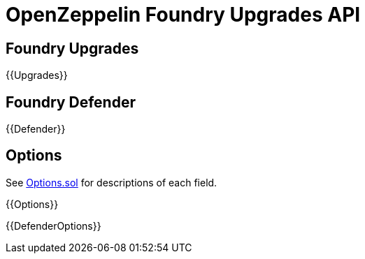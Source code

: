 = OpenZeppelin Foundry Upgrades API

== Foundry Upgrades

{{Upgrades}}

== Foundry Defender

{{Defender}}

== Options

See https://github.com/OpenZeppelin/openzeppelin-foundry-upgrades/blob/main/src/Options.sol[Options.sol] for descriptions of each field.

{{Options}}

{{DefenderOptions}}